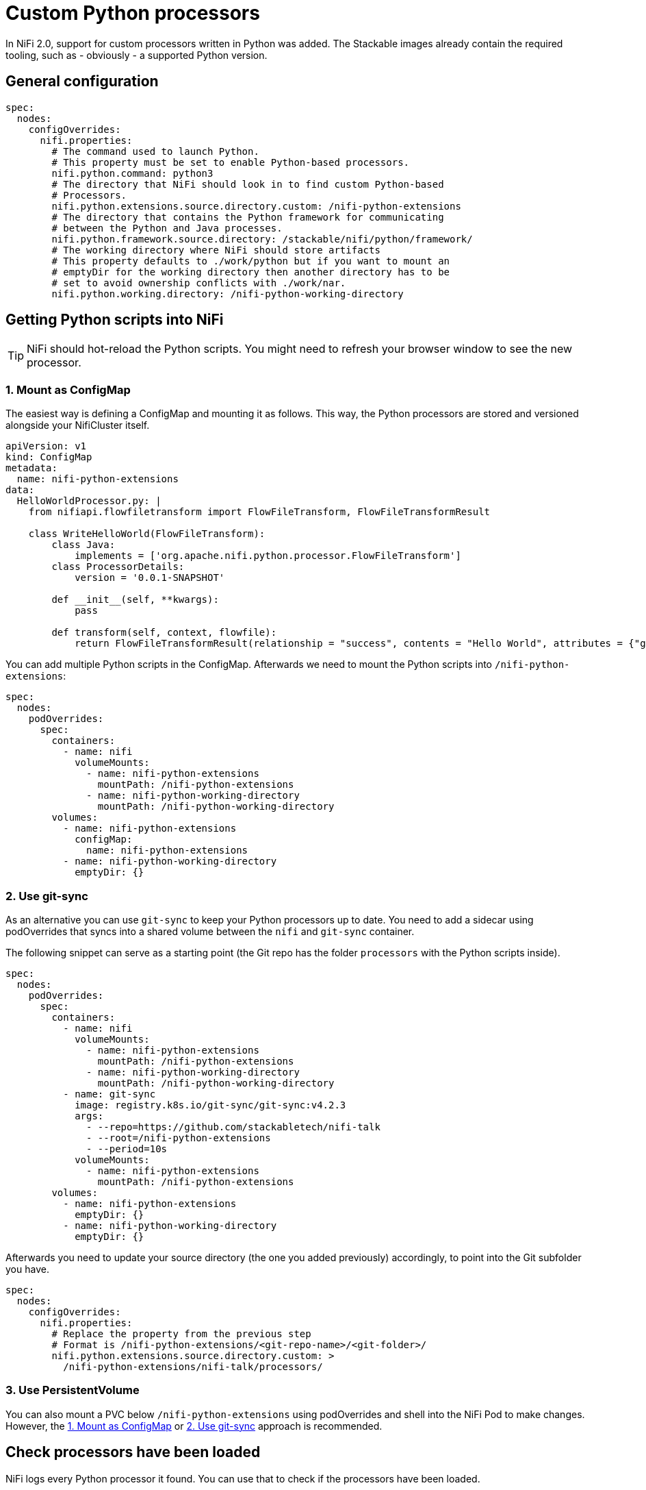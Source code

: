 = Custom Python processors

In NiFi 2.0, support for custom processors written in Python was added.
The Stackable images already contain the required tooling, such as - obviously - a supported Python version.

== General configuration

[source,yaml]
----
spec:
  nodes:
    configOverrides:
      nifi.properties:
        # The command used to launch Python.
        # This property must be set to enable Python-based processors.
        nifi.python.command: python3
        # The directory that NiFi should look in to find custom Python-based
        # Processors.
        nifi.python.extensions.source.directory.custom: /nifi-python-extensions
        # The directory that contains the Python framework for communicating
        # between the Python and Java processes.
        nifi.python.framework.source.directory: /stackable/nifi/python/framework/
        # The working directory where NiFi should store artifacts
        # This property defaults to ./work/python but if you want to mount an
        # emptyDir for the working directory then another directory has to be
        # set to avoid ownership conflicts with ./work/nar.
        nifi.python.working.directory: /nifi-python-working-directory
----

== Getting Python scripts into NiFi

TIP: NiFi should hot-reload the Python scripts. You might need to refresh your browser window to see the new processor.

[#configmap]
=== 1. Mount as ConfigMap

The easiest way is defining a ConfigMap and mounting it as follows.
This way, the Python processors are stored and versioned alongside your NifiCluster itself.

[source,yaml]
----
apiVersion: v1
kind: ConfigMap
metadata:
  name: nifi-python-extensions
data:
  HelloWorldProcessor.py: |
    from nifiapi.flowfiletransform import FlowFileTransform, FlowFileTransformResult

    class WriteHelloWorld(FlowFileTransform):
        class Java:
            implements = ['org.apache.nifi.python.processor.FlowFileTransform']
        class ProcessorDetails:
            version = '0.0.1-SNAPSHOT'

        def __init__(self, **kwargs):
            pass

        def transform(self, context, flowfile):
            return FlowFileTransformResult(relationship = "success", contents = "Hello World", attributes = {"greeting": "hello"})
----

You can add multiple Python scripts in the ConfigMap.
Afterwards we need to mount the Python scripts into `/nifi-python-extensions`:

[source,yaml]
----
spec:
  nodes:
    podOverrides:
      spec:
        containers:
          - name: nifi
            volumeMounts:
              - name: nifi-python-extensions
                mountPath: /nifi-python-extensions
              - name: nifi-python-working-directory
                mountPath: /nifi-python-working-directory
        volumes:
          - name: nifi-python-extensions
            configMap:
              name: nifi-python-extensions
          - name: nifi-python-working-directory
            emptyDir: {}
----

[#git-sync]
=== 2. Use git-sync

As an alternative you can use `git-sync` to keep your Python processors up to date.
You need to add a sidecar using podOverrides that syncs into a shared volume between the `nifi` and `git-sync` container.

The following snippet can serve as a starting point (the Git repo has the folder `processors` with the Python scripts inside).

[source,yaml]
----
spec:
  nodes:
    podOverrides:
      spec:
        containers:
          - name: nifi
            volumeMounts:
              - name: nifi-python-extensions
                mountPath: /nifi-python-extensions
              - name: nifi-python-working-directory
                mountPath: /nifi-python-working-directory
          - name: git-sync
            image: registry.k8s.io/git-sync/git-sync:v4.2.3
            args:
              - --repo=https://github.com/stackabletech/nifi-talk
              - --root=/nifi-python-extensions
              - --period=10s
            volumeMounts:
              - name: nifi-python-extensions
                mountPath: /nifi-python-extensions
        volumes:
          - name: nifi-python-extensions
            emptyDir: {}
          - name: nifi-python-working-directory
            emptyDir: {}
----

Afterwards you need to update your source directory (the one you added previously) accordingly, to point into the Git subfolder you have.

[source,yaml]
----
spec:
  nodes:
    configOverrides:
      nifi.properties:
        # Replace the property from the previous step
        # Format is /nifi-python-extensions/<git-repo-name>/<git-folder>/
        nifi.python.extensions.source.directory.custom: >
          /nifi-python-extensions/nifi-talk/processors/
----

=== 3. Use PersistentVolume

You can also mount a PVC below `/nifi-python-extensions` using podOverrides and shell into the NiFi Pod to make changes.
However, the <<configmap>> or <<git-sync>> approach is recommended.

== Check processors have been loaded

NiFi logs every Python processor it found.
You can use that to check if the processors have been loaded.

[source,console]
----
$ kubectl logs nifi-2-0-0-node-default-0 -c nifi \
      | grep 'Discovered.*Python Processor'
… INFO [main] …  Discovered Python Processor PythonZgrepProcessor
… INFO [main] …  Discovered Python Processor TransformOpenskyStates
… INFO [main] …  Discovered Python Processor UpdateAttributeFileLookup
… INFO [main] …  Discovered or updated 3 Python Processors in 64 millis
----
